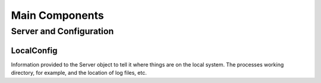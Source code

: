 Main Components
========================================

Server and Configuration
------------------------

.. image:: ../workfiles/server_config.png
   :scale: 40 %
   :alt: Server Configuration Elements
   :align: center

LocalConfig
^^^^^^^^^^^^
Information provided to the Server object to tell it where things are on the local system. The processes working directory, for example, and the location of log files, etc. 


	   
